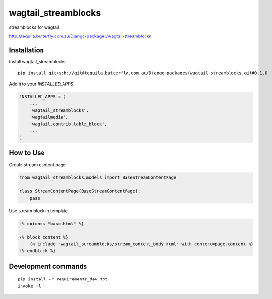 =============================
wagtail_streamblocks
=============================
streamblocks for wagtail

http://tequila.butterfly.com.au/Django-packages/wagtail-streamblocks

Installation
------------

Install wagtail_streamblocks::

    pip install git+ssh://git@tequila.butterfly.com.au/Django-packages/wagtail-streamblocks.git#0.1.0

Add it to your `INSTALLED_APPS`:

.. code-block:: python

    INSTALLED_APPS = (
        ...
        'wagtail_streamblocks',
        'wagtailmedia',
        'wagtail.contrib.table_block',
        ...
    )

How to Use
----------

Create stream content page

.. code-block:: python

    from wagtail_streamblocks.models import BaseStreamContentPage

    class StreamContentPage(BaseStreamContentPage):
        pass


Use stream block in template

.. code-block:: html

    {% extends "base.html" %}

    {% block content %}
        {% include 'wagtail_streamblocks/stream_content_body.html' with content=page.content %}
    {% endblock %}


Development commands
---------------------

::

    pip install -r requirements_dev.txt
    invoke -l
